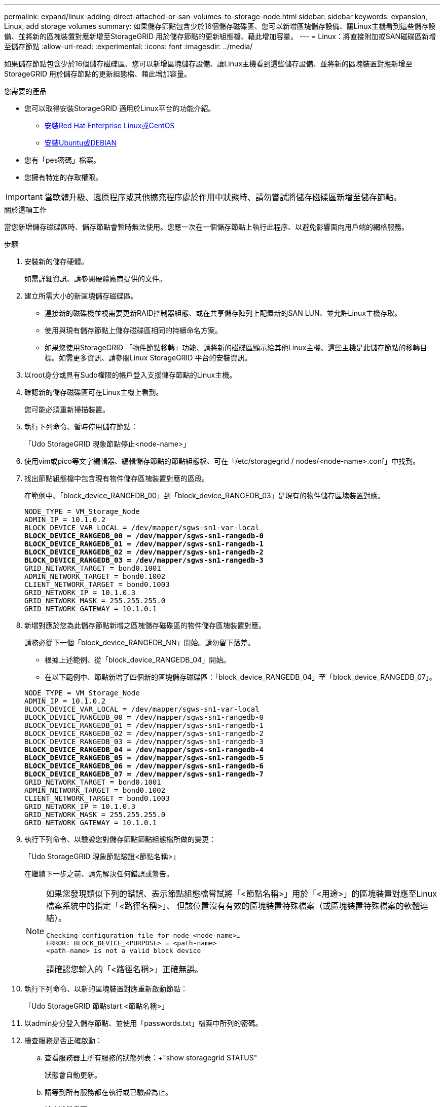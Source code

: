 ---
permalink: expand/linux-adding-direct-attached-or-san-volumes-to-storage-node.html 
sidebar: sidebar 
keywords: expansion, Linux, add storage volumes 
summary: 如果儲存節點包含少於16個儲存磁碟區、您可以新增區塊儲存設備、讓Linux主機看到這些儲存設備、並將新的區塊裝置對應新增至StorageGRID 用於儲存節點的更新組態檔、藉此增加容量。 
---
= Linux：將直接附加或SAN磁碟區新增至儲存節點
:allow-uri-read: 
:experimental: 
:icons: font
:imagesdir: ../media/


[role="lead"]
如果儲存節點包含少於16個儲存磁碟區、您可以新增區塊儲存設備、讓Linux主機看到這些儲存設備、並將新的區塊裝置對應新增至StorageGRID 用於儲存節點的更新組態檔、藉此增加容量。

.您需要的產品
* 您可以取得安裝StorageGRID 適用於Linux平台的功能介紹。
+
** xref:../rhel/index.adoc[安裝Red Hat Enterprise Linux或CentOS]
** xref:../ubuntu/index.adoc[安裝Ubuntu或DEBIAN]


* 您有「pes密碼」檔案。
* 您擁有特定的存取權限。



IMPORTANT: 當軟體升級、還原程序或其他擴充程序處於作用中狀態時、請勿嘗試將儲存磁碟區新增至儲存節點。

.關於這項工作
當您新增儲存磁碟區時、儲存節點會暫時無法使用。您應一次在一個儲存節點上執行此程序、以避免影響面向用戶端的網格服務。

.步驟
. 安裝新的儲存硬體。
+
如需詳細資訊、請參閱硬體廠商提供的文件。

. 建立所需大小的新區塊儲存磁碟區。
+
** 連接新的磁碟機並視需要更新RAID控制器組態、或在共享儲存陣列上配置新的SAN LUN、並允許Linux主機存取。
** 使用與現有儲存節點上儲存磁碟區相同的持續命名方案。
** 如果您使用StorageGRID 「物件節點移轉」功能、請將新的磁碟區顯示給其他Linux主機、這些主機是此儲存節點的移轉目標。如需更多資訊、請參閱Linux StorageGRID 平台的安裝資訊。


. 以root身分或具有Sudo權限的帳戶登入支援儲存節點的Linux主機。
. 確認新的儲存磁碟區可在Linux主機上看到。
+
您可能必須重新掃描裝置。

. 執行下列命令、暫時停用儲存節點：
+
「Udo StorageGRID 現象節點停止<node-name>」

. 使用vim或pico等文字編輯器、編輯儲存節點的節點組態檔、可在「/etc/storagegrid / nodes/<node-name>.conf」中找到。
. 找出節點組態檔中包含現有物件儲存區塊裝置對應的區段。
+
在範例中、「block_device_RANGEDB_00」到「block_device_RANGEDB_03」是現有的物件儲存區塊裝置對應。

+
[listing, subs="specialcharacters,quotes"]
----
NODE_TYPE = VM_Storage_Node
ADMIN_IP = 10.1.0.2
BLOCK_DEVICE_VAR_LOCAL = /dev/mapper/sgws-sn1-var-local
*BLOCK_DEVICE_RANGEDB_00 = /dev/mapper/sgws-sn1-rangedb-0*
*BLOCK_DEVICE_RANGEDB_01 = /dev/mapper/sgws-sn1-rangedb-1*
*BLOCK_DEVICE_RANGEDB_02 = /dev/mapper/sgws-sn1-rangedb-2*
*BLOCK_DEVICE_RANGEDB_03 = /dev/mapper/sgws-sn1-rangedb-3*
GRID_NETWORK_TARGET = bond0.1001
ADMIN_NETWORK_TARGET = bond0.1002
CLIENT_NETWORK_TARGET = bond0.1003
GRID_NETWORK_IP = 10.1.0.3
GRID_NETWORK_MASK = 255.255.255.0
GRID_NETWORK_GATEWAY = 10.1.0.1
----
. 新增對應於您為此儲存節點新增之區塊儲存磁碟區的物件儲存區塊裝置對應。
+
請務必從下一個「block_device_RANGEDB_NN」開始。請勿留下落差。

+
** 根據上述範例、從「block_device_RANGEDB_04」開始。
** 在以下範例中、節點新增了四個新的區塊儲存磁碟區：「block_device_RANGEDB_04」至「block_device_RANGEDB_07」。


+
[listing, subs="specialcharacters,quotes"]
----
NODE_TYPE = VM_Storage_Node
ADMIN_IP = 10.1.0.2
BLOCK_DEVICE_VAR_LOCAL = /dev/mapper/sgws-sn1-var-local
BLOCK_DEVICE_RANGEDB_00 = /dev/mapper/sgws-sn1-rangedb-0
BLOCK_DEVICE_RANGEDB_01 = /dev/mapper/sgws-sn1-rangedb-1
BLOCK_DEVICE_RANGEDB_02 = /dev/mapper/sgws-sn1-rangedb-2
BLOCK_DEVICE_RANGEDB_03 = /dev/mapper/sgws-sn1-rangedb-3
*BLOCK_DEVICE_RANGEDB_04 = /dev/mapper/sgws-sn1-rangedb-4*
*BLOCK_DEVICE_RANGEDB_05 = /dev/mapper/sgws-sn1-rangedb-5*
*BLOCK_DEVICE_RANGEDB_06 = /dev/mapper/sgws-sn1-rangedb-6*
*BLOCK_DEVICE_RANGEDB_07 = /dev/mapper/sgws-sn1-rangedb-7*
GRID_NETWORK_TARGET = bond0.1001
ADMIN_NETWORK_TARGET = bond0.1002
CLIENT_NETWORK_TARGET = bond0.1003
GRID_NETWORK_IP = 10.1.0.3
GRID_NETWORK_MASK = 255.255.255.0
GRID_NETWORK_GATEWAY = 10.1.0.1
----
. 執行下列命令、以驗證您對儲存節點節點組態檔所做的變更：
+
「Udo StorageGRID 現象節點驗證<節點名稱>」

+
在繼續下一步之前、請先解決任何錯誤或警告。

+
[NOTE]
====
如果您發現類似下列的錯誤、表示節點組態檔嘗試將「<節點名稱>」用於「<用途>」的區塊裝置對應至Linux檔案系統中的指定「<路徑名稱>」、 但該位置沒有有效的區塊裝置特殊檔案（或區塊裝置特殊檔案的軟體連結）。

[listing]
----
Checking configuration file for node <node-name>…
ERROR: BLOCK_DEVICE_<PURPOSE> = <path-name>
<path-name> is not a valid block device
----
請確認您輸入的「<路徑名稱>」正確無誤。

====
. 執行下列命令、以新的區塊裝置對應重新啟動節點：
+
「Udo StorageGRID 節點start <節點名稱>」

. 以admin身分登入儲存節點、並使用「passwords.txt」檔案中所列的密碼。
. 檢查服務是否正確啟動：
+
.. 查看服務器上所有服務的狀態列表：+"show storagegrid STATUS"
+
狀態會自動更新。

.. 請等到所有服務都在執行或已驗證為止。
.. 結束狀態畫面：
+
「Ctrl+C」



. 設定儲存節點使用的新儲存設備：
+
.. 設定新的儲存磁碟區：
+
「Udo add_rangedbs.rb」

+
此指令碼會尋找任何新的儲存磁碟區、並提示您進行格式化。

.. 輸入* y*格式化儲存磁碟區。
.. 如果任何磁碟區先前已格式化、請決定是否要重新格式化。
+
*** 輸入* y*重新格式化。
*** 輸入* n*跳過重新格式化。


.. 當系統詢問時、輸入* y*停止儲存服務。
+
儲存服務會停止、而「setup_rangedbs.sh」指令碼會自動執行。當磁碟區準備好用作rangedbs之後、服務就會重新啟動。



. 檢查服務是否正確啟動：
+
.. 檢視伺服器上所有服務的狀態清單：
+
「Udo storagegrid狀態」

+
狀態會自動更新。

.. 請等到所有服務都在執行或已驗證為止。
.. 結束狀態畫面：
+
「Ctrl+C」



. 確認儲存節點已上線：
+
.. 使用登入Grid Manager xref:../admin/web-browser-requirements.adoc[支援的網頁瀏覽器]。
.. 選取*支援*>*工具*>*網格拓撲*。
.. 選擇「*站台_*>*儲存節點_*>* LdR*>*儲存設備*」。
.. 選取*組態*索引標籤、然後選取*主要*索引標籤。
.. 如果*儲存狀態-所需*下拉式清單設定為唯讀或離線、請選取*線上*。
.. 按一下*套用變更*。


. 若要查看新的物件存放區：
+
.. 選擇*節點*>*站台*>*儲存節點*>*儲存設備*。
.. 在*物件存放區*表格中檢視詳細資料。




.結果
您現在可以使用儲存節點的擴充容量來儲存物件資料。
